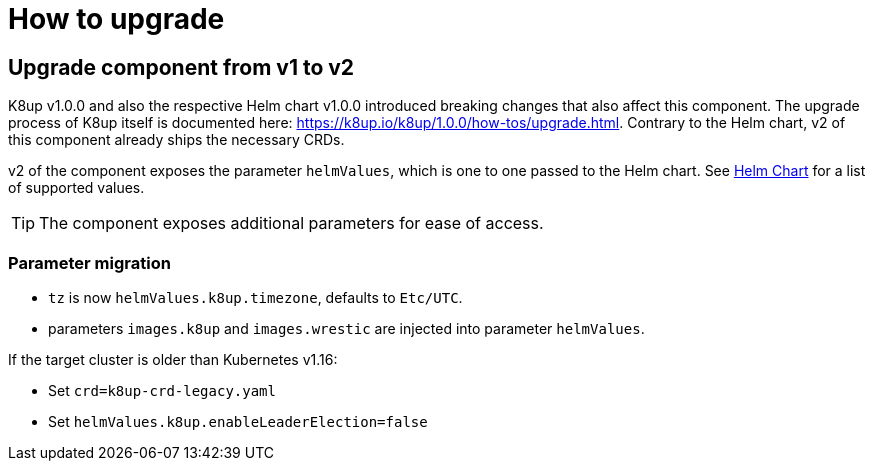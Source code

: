 = How to upgrade

== Upgrade component from v1 to v2

K8up v1.0.0 and also the respective Helm chart v1.0.0 introduced breaking changes that also affect this component.
The upgrade process of K8up itself is documented here: https://k8up.io/k8up/1.0.0/how-tos/upgrade.html.
Contrary to the Helm chart, v2 of this component already ships the necessary CRDs.

v2 of the component exposes the parameter `helmValues`, which is one to one passed to the Helm chart.
See https://github.com/appuio/charts/tree/master/k8up[Helm Chart] for a list of supported values.

TIP: The component exposes additional parameters for ease of access.

=== Parameter migration

- `tz` is now `helmValues.k8up.timezone`, defaults to `Etc/UTC`.
- parameters `images.k8up` and `images.wrestic` are injected into parameter `helmValues`.

If the target cluster is older than Kubernetes v1.16:

- Set `crd=k8up-crd-legacy.yaml`
- Set `helmValues.k8up.enableLeaderElection=false`
